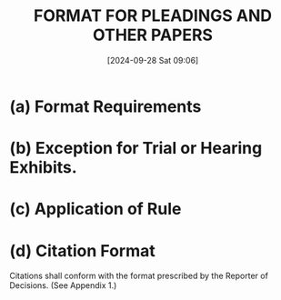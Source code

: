 :PROPERTIES:
:CUSTOM_ID: h:1ADF96E5-B207-4C11-91F3-29DD518E5FA4
:END:
#+title:      FORMAT FOR PLEADINGS AND OTHER PAPERS
#+date:       [2024-09-28 Sat 09:06]
#+filetags:   :format:general:rules:style:
#+identifier: 20240928T090618

* (a) Format Requirements

* (b) Exception for Trial or Hearing Exhibits.

* (c) Application of Rule

* (d) Citation Format
:PROPERTIES:
:CUSTOM_ID: h:7539E4B3-3932-444F-B0D2-46E1104FEB2E
:END:

Citations shall conform with the format prescribed by the Reporter of
Decisions. (See Appendix 1.)
